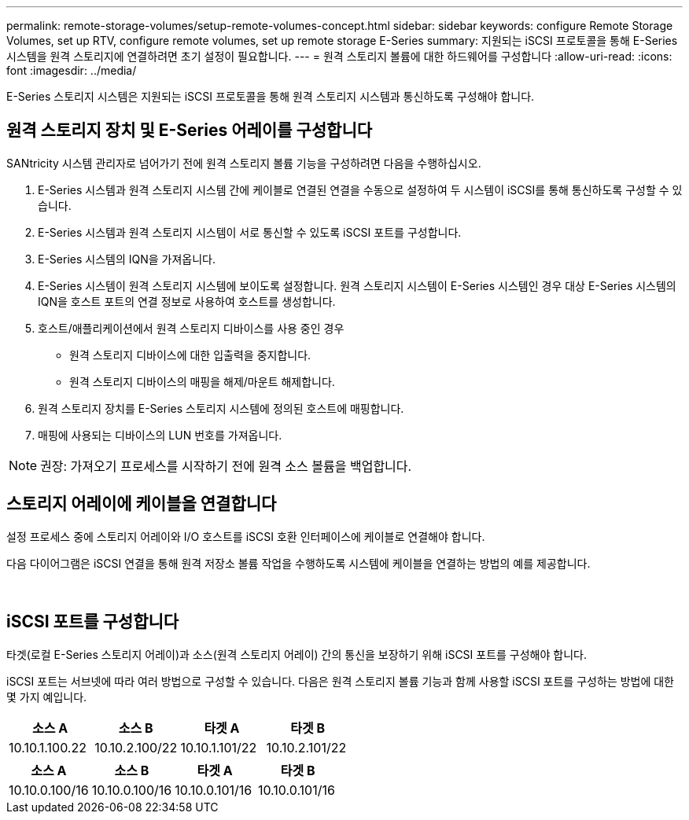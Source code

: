 ---
permalink: remote-storage-volumes/setup-remote-volumes-concept.html 
sidebar: sidebar 
keywords: configure Remote Storage Volumes, set up RTV, configure remote volumes, set up remote storage E-Series 
summary: 지원되는 iSCSI 프로토콜을 통해 E-Series 시스템을 원격 스토리지에 연결하려면 초기 설정이 필요합니다. 
---
= 원격 스토리지 볼륨에 대한 하드웨어를 구성합니다
:allow-uri-read: 
:icons: font
:imagesdir: ../media/


[role="lead"]
E-Series 스토리지 시스템은 지원되는 iSCSI 프로토콜을 통해 원격 스토리지 시스템과 통신하도록 구성해야 합니다.



== 원격 스토리지 장치 및 E-Series 어레이를 구성합니다

SANtricity 시스템 관리자로 넘어가기 전에 원격 스토리지 볼륨 기능을 구성하려면 다음을 수행하십시오.

. E-Series 시스템과 원격 스토리지 시스템 간에 케이블로 연결된 연결을 수동으로 설정하여 두 시스템이 iSCSI를 통해 통신하도록 구성할 수 있습니다.
. E-Series 시스템과 원격 스토리지 시스템이 서로 통신할 수 있도록 iSCSI 포트를 구성합니다.
. E-Series 시스템의 IQN을 가져옵니다.
. E-Series 시스템이 원격 스토리지 시스템에 보이도록 설정합니다. 원격 스토리지 시스템이 E-Series 시스템인 경우 대상 E-Series 시스템의 IQN을 호스트 포트의 연결 정보로 사용하여 호스트를 생성합니다.
. 호스트/애플리케이션에서 원격 스토리지 디바이스를 사용 중인 경우
+
** 원격 스토리지 디바이스에 대한 입출력을 중지합니다.
** 원격 스토리지 디바이스의 매핑을 해제/마운트 해제합니다.


. 원격 스토리지 장치를 E-Series 스토리지 시스템에 정의된 호스트에 매핑합니다.
. 매핑에 사용되는 디바이스의 LUN 번호를 가져옵니다.



NOTE: 권장: 가져오기 프로세스를 시작하기 전에 원격 소스 볼륨을 백업합니다.



== 스토리지 어레이에 케이블을 연결합니다

설정 프로세스 중에 스토리지 어레이와 I/O 호스트를 iSCSI 호환 인터페이스에 케이블로 연결해야 합니다.

다음 다이어그램은 iSCSI 연결을 통해 원격 저장소 볼륨 작업을 수행하도록 시스템에 케이블을 연결하는 방법의 예를 제공합니다.

image:../media/remote_target_volumes_iscsi_use_case_1.png[""] image:../media/remote_target_volumes_iscsi_use_case_2.png[""]



== iSCSI 포트를 구성합니다

타겟(로컬 E-Series 스토리지 어레이)과 소스(원격 스토리지 어레이) 간의 통신을 보장하기 위해 iSCSI 포트를 구성해야 합니다.

iSCSI 포트는 서브넷에 따라 여러 방법으로 구성할 수 있습니다. 다음은 원격 스토리지 볼륨 기능과 함께 사용할 iSCSI 포트를 구성하는 방법에 대한 몇 가지 예입니다.

|===
| 소스 A | 소스 B | 타겟 A | 타겟 B 


 a| 
10.10.1.100.22
 a| 
10.10.2.100/22
 a| 
10.10.1.101/22
 a| 
10.10.2.101/22

|===
|===
| 소스 A | 소스 B | 타겟 A | 타겟 B 


 a| 
10.10.0.100/16
 a| 
10.10.0.100/16
 a| 
10.10.0.101/16
 a| 
10.10.0.101/16

|===